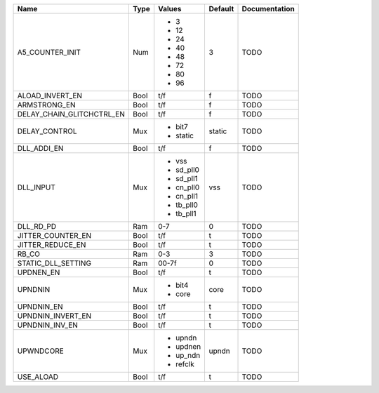 +---------------------------+------+-----------+---------+---------------+
|                      Name | Type |    Values | Default | Documentation |
+===========================+======+===========+=========+===============+
|           A5_COUNTER_INIT |  Num | - 3       |       3 |          TODO |
|                           |      | - 12      |         |               |
|                           |      | - 24      |         |               |
|                           |      | - 40      |         |               |
|                           |      | - 48      |         |               |
|                           |      | - 72      |         |               |
|                           |      | - 80      |         |               |
|                           |      | - 96      |         |               |
+---------------------------+------+-----------+---------+---------------+
|           ALOAD_INVERT_EN | Bool |       t/f |       f |          TODO |
+---------------------------+------+-----------+---------+---------------+
|              ARMSTRONG_EN | Bool |       t/f |       f |          TODO |
+---------------------------+------+-----------+---------+---------------+
| DELAY_CHAIN_GLITCHCTRL_EN | Bool |       t/f |       f |          TODO |
+---------------------------+------+-----------+---------+---------------+
|             DELAY_CONTROL |  Mux | - bit7    |  static |          TODO |
|                           |      | - static  |         |               |
+---------------------------+------+-----------+---------+---------------+
|               DLL_ADDI_EN | Bool |       t/f |       f |          TODO |
+---------------------------+------+-----------+---------+---------------+
|                 DLL_INPUT |  Mux | - vss     |     vss |          TODO |
|                           |      | - sd_pll0 |         |               |
|                           |      | - sd_pll1 |         |               |
|                           |      | - cn_pll0 |         |               |
|                           |      | - cn_pll1 |         |               |
|                           |      | - tb_pll0 |         |               |
|                           |      | - tb_pll1 |         |               |
+---------------------------+------+-----------+---------+---------------+
|                 DLL_RD_PD |  Ram |       0-7 |       0 |          TODO |
+---------------------------+------+-----------+---------+---------------+
|         JITTER_COUNTER_EN | Bool |       t/f |       t |          TODO |
+---------------------------+------+-----------+---------+---------------+
|          JITTER_REDUCE_EN | Bool |       t/f |       t |          TODO |
+---------------------------+------+-----------+---------+---------------+
|                     RB_CO |  Ram |       0-3 |       3 |          TODO |
+---------------------------+------+-----------+---------+---------------+
|        STATIC_DLL_SETTING |  Ram |     00-7f |       0 |          TODO |
+---------------------------+------+-----------+---------+---------------+
|                 UPDNEN_EN | Bool |       t/f |       t |          TODO |
+---------------------------+------+-----------+---------+---------------+
|                   UPNDNIN |  Mux | - bit4    |    core |          TODO |
|                           |      | - core    |         |               |
+---------------------------+------+-----------+---------+---------------+
|                UPNDNIN_EN | Bool |       t/f |       t |          TODO |
+---------------------------+------+-----------+---------+---------------+
|         UPNDNIN_INVERT_EN | Bool |       t/f |       t |          TODO |
+---------------------------+------+-----------+---------+---------------+
|            UPNDNIN_INV_EN | Bool |       t/f |       t |          TODO |
+---------------------------+------+-----------+---------+---------------+
|                 UPWNDCORE |  Mux | - upndn   |   upndn |          TODO |
|                           |      | - updnen  |         |               |
|                           |      | - up_ndn  |         |               |
|                           |      | - refclk  |         |               |
+---------------------------+------+-----------+---------+---------------+
|                 USE_ALOAD | Bool |       t/f |       t |          TODO |
+---------------------------+------+-----------+---------+---------------+

